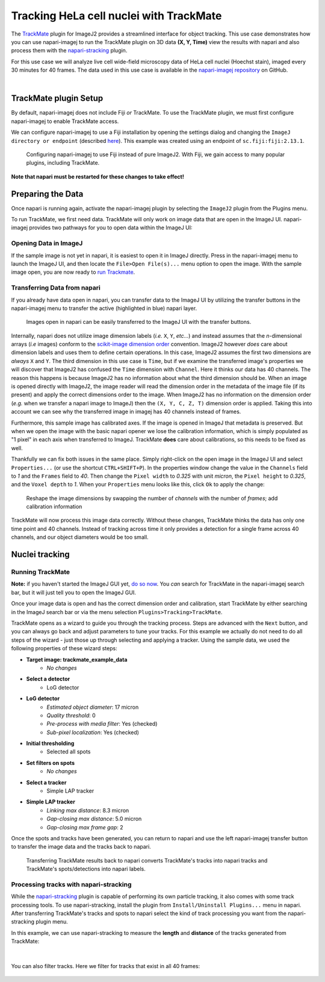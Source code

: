 Tracking HeLa cell nuclei with TrackMate
========================================

The `TrackMate`_ plugin for ImageJ2 provides a streamlined interface for object tracking. 
This use case demonstrates how you can use napari-imagej to run the TrackMate plugin on 3D data **(X, Y, Time)** view the results with napari and
also process them with the `napari-stracking`_ plugin.

For this use case we will analyze live cell wide-field microscopy data of HeLa cell nuclei (Hoechst stain), imaged every 30 minutes for 40 frames.
The data used in this use case is available in the `napari-imagej repository`_ on GitHub.

.. image:: https://media.imagej.net/napari-imagej/trackmate_0.gif
    :align: center

|

TrackMate plugin Setup
----------------------

By default, napari-imagej does not include Fiji *or* TrackMate. To use the TrackMate plugin, we must first configure napari-imagej to enable TrackMate access.

We can configure napari-imagej to use a Fiji installation by opening the settings dialog and changing the ``ImageJ directory or endpoint`` (described `here <../Configuration.html#imagej-directory-or-endpoint>`_). This example was created using an endpoint of ``sc.fiji:fiji:2.13.1``.

.. figure:: https://media.imagej.net/napari-imagej/settings_fiji.png

    Configuring napari-imagej to use Fiji instead of pure ImageJ2. With Fiji, we gain access to many popular plugins, including TrackMate.

**Note that napari must be restarted for these changes to take effect!**

Preparing the Data
------------------

.. |ImageJ2| image:: ../../src/napari_imagej/resources/imagej2-16x16-flat.png

Once napari is running again, activate the napari-imagej plugin by selecting the ``ImageJ2`` plugin from the Plugins menu.

To run TrackMate, we first need data. TrackMate will only work on image data that are open in the ImageJ UI. napari-imagej provides two pathways for you to open data within the ImageJ UI:

Opening Data in ImageJ
^^^^^^^^^^^^^^^^^^^^^^

If the sample image is not yet in napari, it is easiest to open it in ImageJ directly. Press |ImageJ2| in the napari-imagej menu to launch the ImageJ UI, and then locate the  ``File>Open File(s)...`` menu option to open the image. With the sample image open, you are now ready to `run Trackmate <./trackmate.html#nuclei-tracking>`_.

Transferring Data from napari
^^^^^^^^^^^^^^^^^^^^^^^^^^^^^

If you already have data open in napari, you can transfer data to the ImageJ UI by utilizing the transfer buttons in the napari-imagej menu to transfer the active (highlighted in blue) napari layer.

.. figure:: https://media.imagej.net/napari-imagej/trackmate_1.gif

    Images open in napari can be easily transferred to the ImageJ UI with the transfer buttons.

Internally, napari does not utilize image dimension labels (*i.e.* ``X``, ``Y``, *etc...*) and instead assumes that the *n*-dimensional arrays (*i.e* images) conform to the `scikit-image dimension order`_ convention.
ImageJ2 however *does* care about dimension labels and uses them to define certain operations. In this case, ImageJ2 assumes the first two dimensions are *always* ``X`` and ``Y``. The third dimension in this use case is ``Time``, but
if we examine the transferred image's properties we will discover that ImageJ2 has confused the ``Time`` dimension with ``Channel``. Here it thinks our data has 40 channels. The reason this happens is because ImageJ2 has no
information about what the third dimension should be. When an image is opened directly with ImageJ2, the image reader will read the dimension order in the metadata of the image file (if its present) and apply the correct
dimensions order to the image. When ImageJ2 has no information on the dimension order (*e.g.* when we transfer a napari image to ImageJ) then the ``(X, Y, C, Z, T)`` dimension order is applied. Taking this into account we can see why
the transferred image in imagej has 40 channels instead of frames.

Furthermore, this sample image has calibrated axes. If the image is opened in ImageJ that metadata is preserved. But when we open the image with the basic napari opener we lose the calibration information, which is simply populated as "1 pixel" in each axis when transferred to ImageJ. TrackMate **does** care about calibrations, so this needs to be fixed as well.

Thankfully we can fix both issues in the same place. Simply right-click on the open image in the ImageJ UI and select ``Properties...`` (or use the shortcut ``CTRL+SHIFT+P``). In the properties window change the value in the ``Channels`` field to `1` and the ``Frames`` field to `40`. Then change the ``Pixel width`` to `0.325` with unit `micron`, the ``Pixel height`` to `0.325`, and the ``Voxel depth`` to `1`.
When your ``Properties`` menu looks like this, click ``Ok`` to apply the change:

.. figure:: https://media.imagej.net/napari-imagej/trackmate_adjust_props.png

    Reshape the image dimensions by swapping the number of *channels* with the number of *frames*; add calibration information

TrackMate will now process this image data correctly. Without these changes, TrackMate thinks the data has only one time point and 40 channels. Instead of tracking across time it only provides a detection for a single frame
across 40 channels, and our object diameters would be too small.

Nuclei tracking
-----------------------

Running TrackMate
^^^^^^^^^^^^^^^^^

**Note:** if you haven't started the ImageJ GUI yet, `do so now <../Initialization.html#starting-the-imagej-gui>`_. You *can* search for TrackMate in the napari-imagej search bar, but it will just tell you to open the ImageJ GUI.

Once your image data is open and has the correct dimension order and calibration, start TrackMate by either searching in the ImageJ search bar or via the menu selection ``Plugins>Tracking>TrackMate``.

TrackMate opens as a wizard to guide you through the tracking process. Steps are advanced with the ``Next`` button, and you can always go back and adjust parameters to tune your tracks. For this example we actually do not need to do all steps of the wizard - just those up through selecting and applying a tracker.
Using the sample data, we used the following properties of these wizard steps:

- **Target image: trackmate_example_data**
    - *No changes*
- **Select a detector**
    - LoG detector
- **LoG detector**
    - *Estimated object diameter*: 17 micron
    - *Quality threshold*: 0
    - *Pre-process with media filter*: Yes (checked)
    - *Sub-pixel localization*: Yes (checked)
- **Initial thresholding**
    - Selected all spots
- **Set filters on spots**
    - *No changes*
- **Select a tracker**
    - Simple LAP tracker
- **Simple LAP tracker**
    - *Linking max distance*: 8.3 micron
    - *Gap-closing max distance*: 5.0 micron
    - *Gap-closing max frame gap*: 2

Once the spots and tracks have been generated, you can return to napari and use the left napari-imagej transfer button to transfer the image data and the tracks back to napari.

.. figure:: https://media.imagej.net/napari-imagej/trackmate_tracks_imported.png

    Transferring TrackMate results back to napari converts TrackMate's tracks into napari tracks and TrackMate's spots/detections into napari labels.

Processing tracks with napari-stracking
^^^^^^^^^^^^^^^^^^^^^^^^^^^^^^^^^^^^^^^

While the `napari-stracking`_ plugin is capable of performing its own particle tracking, it also comes with some track processing tools.
To use napari-stracking, install the plugin from ``Install/Uninstall Plugins...`` menu in napari. After transferring TrackMate's tracks and spots to napari select the kind of track
processing you want from the napari-stracking plugin menu.

In this example, we can use napari-stracking to measure the **length** and **distance** of the tracks generated from TrackMate:

.. figure:: https://media.imagej.net/napari-imagej/trackmate_4.gif

|

You can also filter tracks. Here we filter for tracks that exist in all 40 frames:

.. figure:: https://media.imagej.net/napari-imagej/trackmate_5.gif

.. _TrackMate: https://imagej.net/plugins/trackmate
.. _napari-imagej repository: https://media.imagej.net/napari-imagej/trackmate_example_data.tif
.. _napari-stracking: https://www.napari-hub.org/plugins/napari-stracking
.. _scikit-image dimension order: https://scikit-image.org/docs/stable/user_guide/numpy_images.html#a-note-on-the-time-dimension
